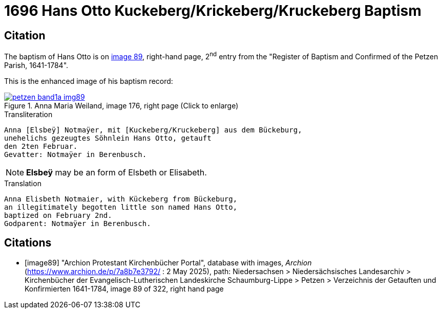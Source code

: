 = 1696 Hans Otto Kuckeberg/Krickeberg/Kruckeberg Baptism
:page-role: wide

== Citation

The baptism of Hans Otto is on <<image89, image 89>>, right-hand page, 2^nd^ entry from the "Register of
Baptism and Confirmed of the Petzen Parish, 1641-1784".

This is the enhanced image of his baptism record:

image::petzen-band1a-img89.jpg[align=left,title='Anna Maria Weiland, image 176, right page (Click to enlarge)',link=self]

.Transliteration
....
Anna [Elsbeÿ] Notmaÿer, mit [Kuckeberg/Kruckeberg] aus dem Bückeburg,
unehelichs gezeugtes Söhnlein Hans Otto, getauft
den 2ten Februar.
Gevatter: Notmaÿer in Berenbusch.
....

NOTE: **Elsbeÿ** may be an form of Elsbeth or Elisabeth.

.Translation
....
Anna Elisbeth Notmaier, with Kückeberg from Bückeburg,
an illegitimately begotten little son named Hans Otto,
baptized on February 2nd.
Godparent: Notmaÿer in Berenbusch.
....


[bibliography]
== Citations

* [[[image89]]] "Archion Protestant Kirchenbücher Portal", database with images, _Archion_ (https://www.archion.de/p/7a8b7e3792/ : 2 May 2025),
path: Niedersachsen > Niedersächsisches Landesarchiv > Kirchenbücher der Evangelisch-Lutherischen Landeskirche Schaumburg-Lippe > Petzen > Verzeichnis der Getauften und Konfirmierten 1641-1784,
image 89 of 322, right hand page
